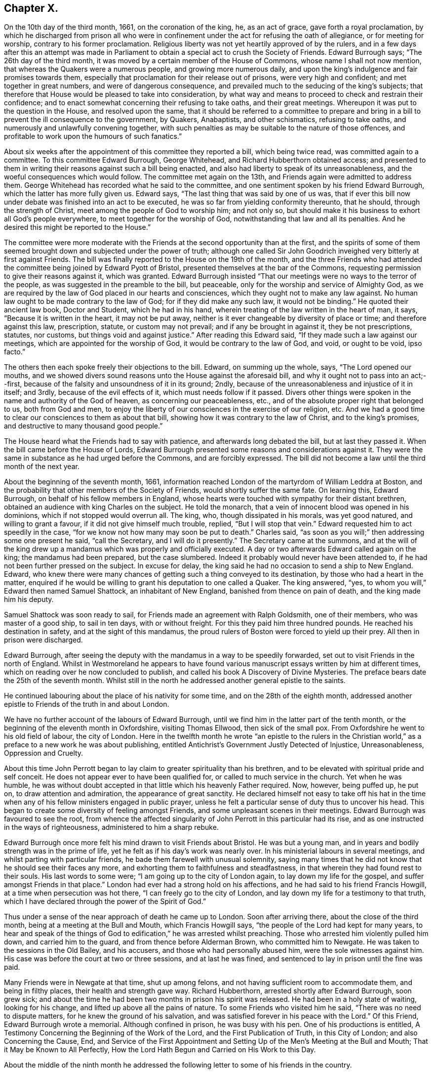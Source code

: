 == Chapter X.

On the 10th day of the third month, 1661, on the coronation of the king, he,
as an act of grace, gave forth a royal proclamation,
by which he discharged from prison all who were in confinement
under the act for refusing the oath of allegiance,
or for meeting for worship, contrary to his former proclamation.
Religious liberty was not yet heartily approved of by the rulers,
and in a few days after this an attempt was made in Parliament
to obtain a special act to crush the Society of Friends.
Edward Burrough says; "`The 26th day of the third month,
it was moved by a certain member of the House of Commons,
whose name I shall not now mention, that whereas the Quakers were a numerous people,
and growing more numerous daily,
and upon the king`'s indulgence and fair promises towards them,
especially that proclamation for their release out of prisons,
were very high and confident; and met together in great numbers,
and were of dangerous consequence,
and prevailed much to the seducing of the king`'s subjects;
that therefore that House would be pleased to take into consideration,
by what way and means to proceed to check and restrain their confidence;
and to enact somewhat concerning their refusing to take oaths, and their great meetings.
Whereupon it was put to the question in the House, and resolved upon the same,
that it should be referred to a committee to prepare and bring
in a bill to prevent the ill consequence to the government,
by Quakers, Anabaptists, and other schismatics, refusing to take oaths,
and numerously and unlawfully convening together,
with such penalties as may be suitable to the nature of those offences,
and profitable to work upon the humours of such fanatics.`"

About six weeks after the appointment of this committee they reported a bill,
which being twice read, was committed again to a committee.
To this committee Edward Burrough, George Whitehead,
and Richard Hubberthorn obtained access;
and presented to them in writing their reasons against such a bill being enacted,
and also had liberty to speak of its unreasonableness,
and the woeful consequences which would follow.
The committee met again on the 13th, and Friends again were admitted to address them.
George Whitehead has recorded what he said to the committee,
and one sentiment spoken by his friend Edward Burrough,
which the latter has more fully given us.
Edward says, "`The last thing that was said by one of us was,
that if ever this bill now under debate was finished into an act to be executed,
he was so far from yielding conformity thereunto, that he should,
through the strength of Christ, meet among the people of God to worship him;
and not only so, but should make it his business to exhort all God`'s people everywhere,
to meet together for the worship of God, notwithstanding that law and all its penalties.
And he desired this might be reported to the House.`"

The committee were more moderate with the Friends
at the second opportunity than at the first,
and the spirits of some of them seemed brought down
and subjected under the power of truth;
although one called Sir John Goodrich inveighed very bitterly at first against Friends.
The bill was finally reported to the House on the 19th of the month,
and the three Friends who had attended the committee
being joined by Edward Pyott of Bristol,
presented themselves at the bar of the Commons,
requesting permission to give their reasons against it, which was granted.
Edward Burrough insisted "`That our meetings were no ways to the terror of the people,
as was suggested in the preamble to the bill, but peaceable,
only for the worship and service of Almighty God,
as we are required by the law of God placed in our hearts and consciences,
which they ought not to make any law against.
No human law ought to be made contrary to the law of God;
for if they did make any such law, it would not be binding.`"
He quoted their ancient law book, Doctor and Student, which he had in his hand,
wherein treating of the law written in the heart of man, it says,
"`Because it is written in the heart, it may not be put away,
neither is it ever changeable by diversity of place or time;
and therefore against this law, prescription, statute, or custom may not prevail;
and if any be brought in against it, they be not prescriptions, statutes, nor customs,
but things void and against justice.`"
After reading this Edward said, "`If they made such a law against our meetings,
which are appointed for the worship of God, it would be contrary to the law of God,
and void, or ought to be void, ipso facto.`"

The others then each spoke freely their objections to the bill.
Edward, on summing up the whole, says, "`The Lord opened our mouths,
and we showed divers sound reasons unto the House against the aforesaid bill,
and why it ought not to pass into an act;--first,
because of the falsity and unsoundness of it in its ground; 2ndly,
because of the unreasonableness and injustice of it in itself; and 3rdly,
because of the evil effects of it, which must needs follow if it passed.
Divers other things were spoken in the name and authority of the God of heaven,
as concerning our peaceableness, etc.,
and of the absolute proper right that belonged to us, both from God and men,
to enjoy the liberty of our consciences in the exercise of our religion, etc.
And we had a good time to clear our consciences to them as about that bill,
showing how it was contrary to the law of Christ, and to the king`'s promises,
and destructive to many thousand good people.`"

The House heard what the Friends had to say with patience,
and afterwards long debated the bill, but at last they passed it.
When the bill came before the House of Lords,
Edward Burrough presented some reasons and considerations against it.
They were the same in substance as he had urged before the Commons,
and are forcibly expressed.
The bill did not become a law until the third month of the next year.

About the beginning of the seventh month, 1661,
information reached London of the martyrdom of William Leddra at Boston,
and the probability that other members of the Society of Friends,
would shortly suffer the same fate.
On learning this, Edward Burrough, on behalf of his fellow members in England,
whose hearts were touched with sympathy for their distant brethren,
obtained an audience with king Charles on the subject.
He told the monarch, that a vein of innocent blood was opened in his dominions,
which if not stopped would overrun all.
The king, who, though dissipated in his morals, was yet good natured,
and willing to grant a favour, if it did not give himself much trouble, replied,
"`But I will stop that vein.`"
Edward requested him to act speedily in the case,
"`for we know not how many may soon be put to death.`"
Charles said, "`as soon as you will;`" then addressing some one present he said,
"`call the Secretary, and I will do it presently.`"
The Secretary came at the summons,
and at the will of the king drew up a mandamus which was properly and officially executed.
A day or two afterwards Edward called again on the king; the mandamus had been prepared,
but the case slumbered.
Indeed it probably would never have been attended to,
if he had not been further pressed on the subject.
In excuse for delay, the king said he had no occasion to send a ship to New England.
Edward,
who knew there were many chances of getting such a thing conveyed to its destination,
by those who had a heart in the matter,
enquired if he would be willing to grant his deputation to one called a Quaker.
The king answered, "`yes, to whom you will,`" Edward then named Samuel Shattock,
an inhabitant of New England, banished from thence on pain of death,
and the king made him his deputy.

Samuel Shattock was soon ready to sail,
for Friends made an agreement with Ralph Goldsmith, one of their members,
who was master of a good ship, to sail in ten days, with or without freight.
For this they paid him three hundred pounds.
He reached his destination in safety, and at the sight of this mandamus,
the proud rulers of Boston were forced to yield up their prey.
All then in prison were discharged.

Edward Burrough,
after seeing the deputy with the mandamus in a way to be speedily forwarded,
set out to visit Friends in the north of England.
Whilst in Westmoreland he appears to have found various
manuscript essays written by him at different times,
which on reading over he now concluded to publish,
and called his book A Discovery of Divine Mysteries.
The preface bears date the 25th of the seventh month.
Whilst still in the north he addressed another general epistle to the saints.

He continued labouring about the place of his nativity for some time,
and on the 28th of the eighth month,
addressed another epistle to Friends of the truth in and about London.

We have no further account of the labours of Edward Burrough,
until we find him in the latter part of the tenth month,
or the beginning of the eleventh month in Oxfordshire, visiting Thomas Ellwood,
then sick of the small pox.
From Oxfordshire he went to his old field of labour, the city of London.
Here in the twelfth month he wrote "`an epistle to the rulers in the Christian
world,`" as a preface to a new work he was about publishing,
entitled Antichrist`'s Government Justly Detected of Injustice, Unreasonableness,
Oppression and Cruelty.

About this time John Perrott began to lay claim to greater spirituality than his brethren,
and to be elevated with spiritual pride and self conceit.
He does not appear ever to have been qualified for,
or called to much service in the church.
Yet when he was humble,
he was without doubt accepted in that little which his heavenly Father required.
Now, however, being puffed up, he put on, to draw attention and admiration,
the appearance of great sanctity.
He declared himself not easy to take off his hat in the time when
any of his fellow ministers engaged in public prayer,
unless he felt a particular sense of duty thus to uncover his head.
This began to create some diversity of feeling amongst Friends,
and some unpleasant scenes in their meetings.
Edward Burrough was favoured to see the root,
from whence the affected singularity of John Perrott in this particular had its rise,
and as one instructed in the ways of righteousness, administered to him a sharp rebuke.

Edward Burrough once more felt his mind drawn to visit Friends about Bristol.
He was but a young man, and in years and bodily strength was in the prime of life,
yet he felt as if his day`'s work was nearly over.
In his ministerial labours in several meetings,
and whilst parting with particular friends, he bade them farewell with unusual solemnity,
saying many times that he did not know that he should see their faces any more,
and exhorting them to faithfulness and steadfastness,
in that wherein they had found rest to their souls.
His last words to some were; "`I am going up to the city of London again,
to lay down my life for the gospel, and suffer amongst Friends in that place.`"
London had ever had a strong hold on his affections,
and he had said to his friend Francis Howgill, at a time when persecution was hot there,
"`I can freely go to the city of London,
and lay down my life for a testimony to that truth,
which I have declared through the power of the Spirit of God.`"

Thus under a sense of the near approach of death he came up to London.
Soon after arriving there, about the close of the third month,
being at a meeting at the Bull and Mouth, which Francis Howgill says,
"`the people of the Lord had kept for many years,
to hear and speak of the things of God to edification,`" he was arrested whilst preaching.
Those who arrested him violently pulled him down, and carried him to the guard,
and from thence before Alderman Brown, who committed him to Newgate.
He was taken to the sessions in the Old Bailey, and his accusers,
and those who had personally abused him, were the sole witnesses against him.
His case was before the court at two or three sessions, and at last he was fined,
and sentenced to lay in prison until the fine was paid.

Many Friends were in Newgate at that time, shut up among felons,
and not having sufficient room to accommodate them, and being in filthy places,
their health and strength gave way.
Richard Hubberthorn, arrested shortly after Edward Burrough, soon grew sick;
and about the time he had been two months in prison his spirit was released.
He had been in a holy state of waiting, looking for his change,
and lifted up above all the pains of nature.
To some Friends who visited him he said, "`There was no need to dispute matters,
for he knew the ground of his salvation,
and was satisfied forever in his peace with the Lord.`"
Of this Friend, Edward Burrough wrote a memorial.
Although confined in prison, he was busy with his pen.
One of his productions is entitled,
A Testimony Concerning the Beginning of the Work of the Lord,
and the First Publication of Truth, in this City of London;
and also Concerning the Cause, End,
and Service of the First Appointment and Setting
Up of the Men`'s Meeting at the Bull and Mouth;
That it May be Known to All Perfectly,
How the Lord Hath Begun and Carried on His Work to this Day.

About the middle of the ninth month he addressed the following
letter to some of his friends in the country.

[.embedded-content-document.letter]
--

[.salutation]
Dear and beloved Friends!

The lively remembrance of you dwells always with me,
praying for the increase of peace and blessing to you from the Father.
I know ye have learned Christ,
and are acquainted with the teachings of his grace and spirit,
which leads you into all truth, and is a comforter unto you in all conditions,
which is present with you, and in you, in all times and places,
even the Spirit of the Holy God, which is given you, because you are children of him,
who is God, blessed over all.

Dearly beloved, my heart is filled with fervent love towards you at this time,
and the lively sense of the Lord`'s suffering people rests upon my spirit,
with the dear embraces and salutations in the same
love with which I am loved of Christ Jesus my Lord,
whom I hope ye have so learned as never to deny his name and truth.
I am persuaded concerning you, that the greatest tribulations,
afflictions and sufferings, can never move or shake your hope or confidence in God,
nor separate you from his love, life and peace,
which many of you have had large manifestations of,
and some the assured possession of forevermore;
and I hope nothing can separate you from that love which is of God,
or divide you from it in the absence of the Father`'s presence,
which is full of joy and peace.
Nothing, I say, can be able to break our fellowship with the Lord, but that he is ours,
and we are his, whatsoever wars, actions or tribulations may pass upon our outward man.
I write unto the faithful, and I need not say unto you, "`know the Lord,`" but I may say,
"`stand fast, faithful and valiant unto death,
for the knowledge of God which ye have received, and give yourselves to be destroyed,
rather than to renounce or deny Christ before men,
or to cease from the exercise of your consciences in what
his Holy Spirit persuades your hearts in the verity of.`"

Friends here are generally well in the inward and outward man,
and the presence of the Lord is manifest with us through great trials,
and sore afflictions, and grievous persecutions,
which we have met withal this last half year.
It would be too large to relate, and piercing to your hearts to hear,
the violence and cruelty which Friends have suffered in this city in their meetings,
and in prisons; it hath been very hard to bear the persecution inflicted every way,
though the Lord hath given strength and boldness,
and his power alone hath carried through, else many would have fainted,
and not have been able to stand.
Many have given up their lives in faithfulness in this place,
and their faithfulness in keeping meetings,
and in patiently enduring many tribulations and cruel exercises,
is a crown upon Friends in this city.

Here are now near two hundred and fifty of us prisoners in Newgate, Bridewell,
Southwark and New Prison.
In Newgate we are so extremely thronged,
that if the mercy of the Lord had not preserved us, we could not have endured.
There are near an hundred in one room on the common side among the felons,
and their sufferings are great; but the Lord supports.
For about six weeks the meetings were generally quiet in the city,
but these last three weeks they have fallen on more violently than ever,
and imprisoned many Friends.
But through all this truth is of good report,
and the nobility of it gains place in many hearts,
which are opened in pity and compassion toward innocent sufferers,
and truth is increased through all trials.
Our trust is in the Lord, and not in man;
and we desire the same spirit may dwell and abide in you also,
that ye may be likeminded with us, and we all of the mind of Christ,
who seeks men`'s salvation, and not their destruction.

--

King Charles, who appears to have entertained much respect for Edward Burrough,
hearing of the crowded condition of the prison,
and the number who were sick or dying in it,
sent a special order for the release of Edward Burrough and some other of the prisoners.
This order, however,
the cruel and persecuting alderman Brown and other London magistrates contrived to thwart;
and Edward, who had become quite weak and sickly, from the pestilential air of the jail,
rapidly grew worse.
It soon became evident that this faithful and devoted servant of Christ,
was hastening to the close of his labours on earth,
to enjoy the crown immortal in heaven.
The same meek,
enduring and fervent spirit which had shown forth in his active and useful life,
was apparent in the approach of death.
As his sickness increased, he abounded in patience and composure,
and the spirit of supplication rested richly upon him.
By night and by day he poured out his prayers to God, for himself and for his people.
His heart being replenished with grace,
he uttered many expressions indicating the heavenly frame of his soul,
greatly to the comfort of his surviving friends.
At one time he said,
"`I have had the testimony of the Lord`'s love to me from my youth up;
and my heart has been given up to do His will.`"

His deep interest in the city of London,
and the prosperity of the Society of Friends there, continued with him;
and on one occasion he exclaimed, "`I have preached the gospel freely in this city,
and have often given up my life for the gospel`'s sake.`"
"`There is no iniquity lies at my door, but the presence of the Lord is with me,
and his life, I feel justifies me.`"
His heart overflowing with the love of God,
and with a precious sense of God`'s love extended to him,
he seemed borne above his weakness and sufferings,
already enjoying a foretaste of that heavenly rest and peace,
into which he was soon to enter.
In addressing his heavenly Father, he would say,
"`I have loved thee from my cradle--from my youth unto this day;
and have served thee faithfully in my generation.`"

Filled with a lively sense of the preciousness of that love,
which is the fulfilling of the law, he exhorted his friends to "`love one another,
and to live in love and peace.`"
He prayed for Richard Brown, one of his principal persecutors, by name;
thus showing forth the spirit of his divine Master, who,
when suffering on the cross for the sins of mankind,
interceded for his murderers in this affecting language; "`Father forgive them,
for they know not what they do.`"
Thus calmly and peacefully he drew toward the close of life,
the spirit of his Lord and Master being in dominion in him,
and his faculties bright and clear, notwithstanding the violence of his disorder.
Sensible that his death was near, he said, just before it occurred,
"`Though this body of clay must return to dust,
yet I have a testimony that I have served God in my generation;
and that spirit which has acted and ruled in me shall yet break forth in thousands.`"
Thus sustained by the power of God, in the faith and hope of the gospel of Christ,
he closed his life, a martyr for the name and testimony of the Lord Jesus,
on the 14th day of the twelfth month, 1662.

Those who have followed this undaunted soldier in the Lamb`'s army,
through his life of laborious dedication to the gospel,
and his peaceful and triumphant death,
can subscribe to the language of George Fox respecting him:

[quote]
____
His name is chronicled in the Lamb`'s book of life, a righteous spirit, pure,
chaste and clean.
Who can tax him with oppressing them, or burdening them, or being chargeable to them,
who through suffering hath finished his course and testimony;
who is now crowned with the crown of life,
and reigns with the Lord Christ forever and ever.

In his ministry in his life-time he went through sufferings by bad spirits.
+++[+++He]
never turned his back on the truth, nor his back from any out of the truth.
A valiant warrior, more than a conqueror,
who hath got the crown through death and sufferings.
Who is dead, yet liveth amongst us.
____
